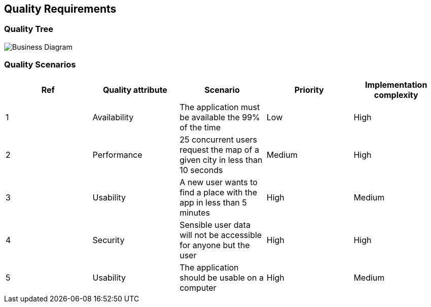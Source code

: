 [[section-quality-scenarios]]
== Quality Requirements

=== Quality Tree

image::QualityTree.svg[Business Diagram]

=== Quality Scenarios

[options="header",cols="1,1,1,1,1"]
|===
|Ref|Quality attribute|Scenario|Priority|Implementation complexity
|1|Availability|The application must be available the 99% of the time|Low|High
|2|Performance|25 concurrent users request the map of a given city in less than 10 seconds|Medium|High
|3|Usability|A new user wants to find a place with the app in less than 5 minutes|High|Medium
|4|Security|Sensible user data will not be accessible for anyone but the user|High|High
|5|Usability|The application should be usable on a computer|High|Medium
|===
